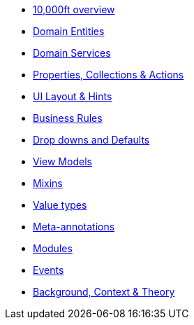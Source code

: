 * xref:userguide::overview.adoc[10,000ft overview]
* xref:userguide::domain-entities.adoc[Domain Entities]
* xref:userguide::domain-services.adoc[Domain Services]
* xref:userguide::object-members.adoc[Properties, Collections & Actions]
* xref:userguide::ui.adoc[UI Layout & Hints]
* xref:userguide::business-rules.adoc[Business Rules]
* xref:userguide::drop-downs-and-defaults.adoc[Drop downs and Defaults]
* xref:userguide::view-models.adoc[View Models]
* xref:userguide::mixins.adoc[Mixins]
* xref:userguide::value-types.adoc[Value types]
* xref:userguide::meta-annotations.adoc[Meta-annotations]
* xref:userguide::modules.adoc[Modules]
* xref:userguide::events.adoc[Events]
* xref:userguide::background-context-and-theory.adoc[Background, Context & Theory]






